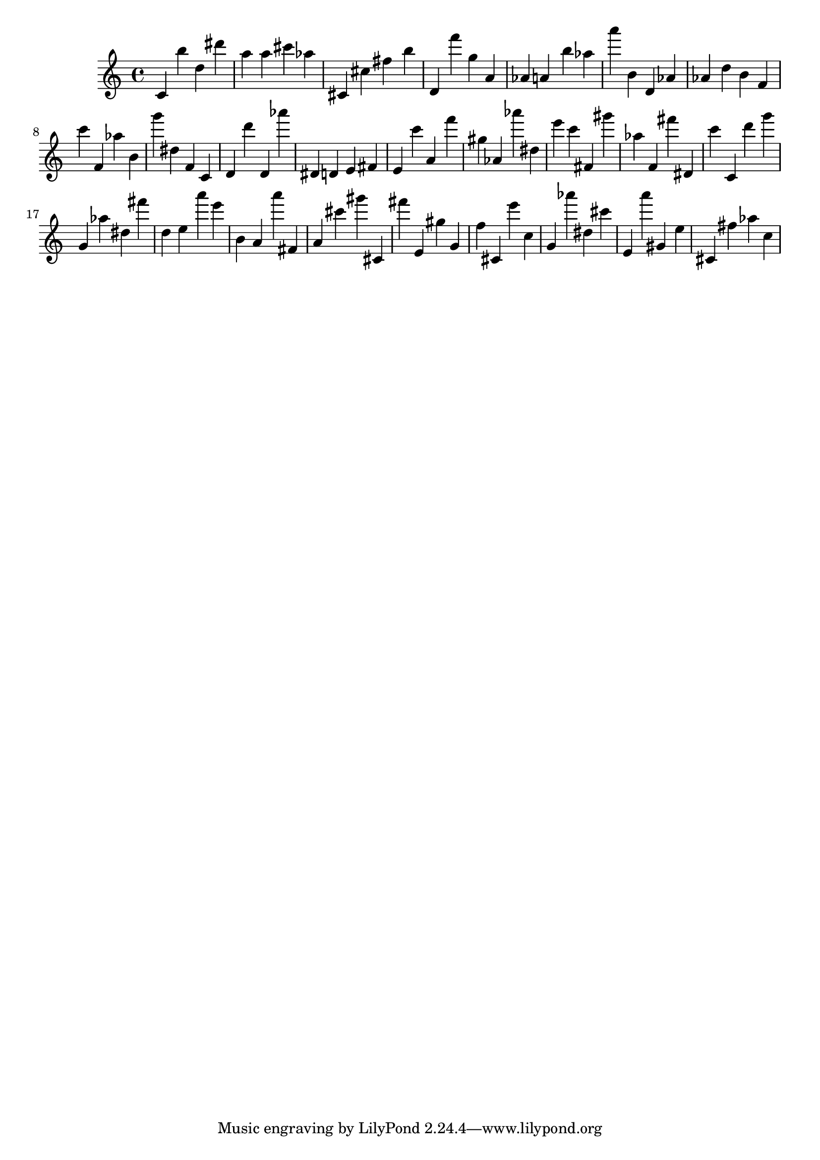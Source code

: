\version "2.18.2"

\score {

{
\clef treble
c' b'' d'' dis''' a'' a'' cis''' as'' cis' cis'' fis'' b'' d' f''' g'' a' as' a' b'' as'' a''' b' d' as' as' d'' b' f' c''' f' as'' b' g''' dis'' f' c' d' d''' d' as''' dis' d' e' fis' e' c''' a' f''' gis'' as' as''' dis'' e''' c''' fis' gis''' as'' f' fis''' dis' c''' c' d''' g''' g' as'' dis'' fis''' d'' e'' a''' e''' b' a' a''' fis' a' cis''' gis''' cis' fis''' e' gis'' g' f'' cis' e''' c'' g' as''' dis'' cis''' e' a''' gis' e'' cis' fis'' as'' c'' 
}

 \midi { }
 \layout { }
}